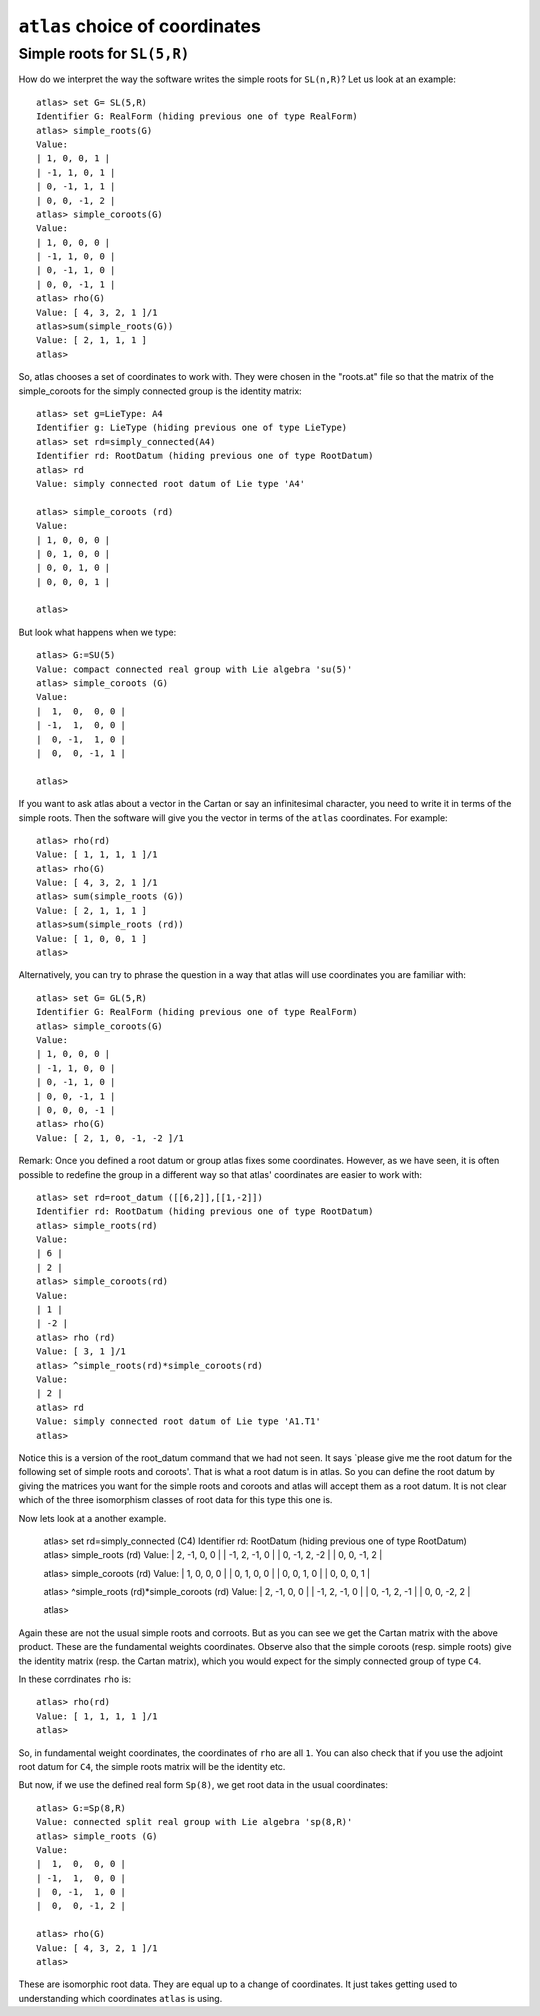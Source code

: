 ``atlas`` choice of coordinates
========================================

Simple roots for ``SL(5,R)``
----------------------------

How do we interpret the way the software writes the simple roots for ``SL(n,R)``? Let us look at an example::

    atlas> set G= SL(5,R)
    Identifier G: RealForm (hiding previous one of type RealForm)
    atlas> simple_roots(G)
    Value:
    | 1, 0, 0, 1 |
    | -1, 1, 0, 1 |
    | 0, -1, 1, 1 |
    | 0, 0, -1, 2 |
    atlas> simple_coroots(G)
    Value:
    | 1, 0, 0, 0 |
    | -1, 1, 0, 0 |
    | 0, -1, 1, 0 |
    | 0, 0, -1, 1 |
    atlas> rho(G)
    Value: [ 4, 3, 2, 1 ]/1
    atlas>sum(simple_roots(G))
    Value: [ 2, 1, 1, 1 ]
    atlas>

So, atlas chooses a set of coordinates to work with. They were chosen
in the "roots.at" file so that the matrix of the simple_coroots for
the simply connected group is the identity matrix::

    atlas> set g=LieType: A4
    Identifier g: LieType (hiding previous one of type LieType)
    atlas> set rd=simply_connected(A4)
    Identifier rd: RootDatum (hiding previous one of type RootDatum)
    atlas> rd
    Value: simply connected root datum of Lie type 'A4'

    atlas> simple_coroots (rd)
    Value: 
    | 1, 0, 0, 0 |
    | 0, 1, 0, 0 |
    | 0, 0, 1, 0 |
    | 0, 0, 0, 1 |
    
    atlas>

But look what happens when we type::

    atlas> G:=SU(5)
    Value: compact connected real group with Lie algebra 'su(5)'
    atlas> simple_coroots (G)
    Value: 
    |  1,  0,  0, 0 |
    | -1,  1,  0, 0 |
    |  0, -1,  1, 0 |
    |  0,  0, -1, 1 |
    
    atlas>

If you want to ask atlas about a vector in the Cartan or say an
infinitesimal character, you need to write it in terms of the simple
roots. Then the software will give you the vector in terms of the ``atlas``
coordinates. For example::

	     atlas> rho(rd)
	     Value: [ 1, 1, 1, 1 ]/1
	     atlas> rho(G)
	     Value: [ 4, 3, 2, 1 ]/1
	     atlas> sum(simple_roots (G))
	     Value: [ 2, 1, 1, 1 ]
	     atlas>sum(simple_roots (rd))
	     Value: [ 1, 0, 0, 1 ]
	     atlas> 
Alternatively, you can try to phrase the question in a way that atlas will use coordinates you are familiar with:: 
	
       atlas> set G= GL(5,R)
       Identifier G: RealForm (hiding previous one of type RealForm)
       atlas> simple_coroots(G)
       Value:
       | 1, 0, 0, 0 |
       | -1, 1, 0, 0 |
       | 0, -1, 1, 0 |
       | 0, 0, -1, 1 |
       | 0, 0, 0, -1 |
       atlas> rho(G)
       Value: [ 2, 1, 0, -1, -2 ]/1

Remark: Once you defined a root datum or group atlas fixes some
coordinates. However, as we have seen, it is often possible to
redefine the group in a different way so that atlas' coordinates are
easier to work with::

       atlas> set rd=root_datum ([[6,2]],[[1,-2]])
       Identifier rd: RootDatum (hiding previous one of type RootDatum)
       atlas> simple_roots(rd)
       Value:
       | 6 |
       | 2 |
       atlas> simple_coroots(rd)
       Value:
       | 1 |
       | -2 |
       atlas> rho (rd)
       Value: [ 3, 1 ]/1
       atlas> ^simple_roots(rd)*simple_coroots(rd)
       Value:
       | 2 |
       atlas> rd
       Value: simply connected root datum of Lie type 'A1.T1'
       atlas>

Notice this is a version of the root_datum command that we had not seen. It says `please give me the root datum for the following set of simple roots and coroots'. That is what a root datum is in atlas. So you can define the root datum by giving the matrices you want for the simple roots and coroots and atlas will accept them as a root datum. It is not clear which of the three isomorphism classes of root data for this type this one is.

Now lets look at a another example.

    atlas> set rd=simply_connected (C4)
    Identifier rd: RootDatum (hiding previous one of type RootDatum)
    atlas> simple_roots (rd)
    Value:
    |  2, -1,  0,  0 |
    | -1,  2, -1,  0 |
    |  0, -1,  2, -2 |
    |  0,  0, -1,  2 |

    atlas> simple_coroots (rd)
    Value:
    | 1, 0, 0, 0 |
    | 0, 1, 0, 0 |
    | 0, 0, 1, 0 |
    | 0, 0, 0, 1 |

    atlas> ^simple_roots (rd)*simple_coroots (rd)
    Value:
    |  2, -1,  0,  0 |
    | -1,  2, -1,  0 |
    |  0, -1,  2, -1 |
    |  0,  0, -2,  2 |
    
    atlas>

Again these are not the usual simple roots and corroots. But as you
can see we get the Cartan matrix with the above product. These are the fundamental weights coordinates. Observe also that the simple coroots (resp. simple roots) give the identity matrix (resp. the Cartan matrix), which you would expect for the simply connected group of type ``C4``.

In these corrdinates ``rho`` is::

      atlas> rho(rd)
      Value: [ 1, 1, 1, 1 ]/1
      atlas>

So, in fundamental weight coordinates, the coordinates of ``rho`` are all ``1``.
You can also check that if you use the adjoint root datum for ``C4``, the simple
roots matrix will be the identity etc.

But now, if we use  the defined real form ``Sp(8)``, we get root data in the usual coordinates::

    atlas> G:=Sp(8,R)
    Value: connected split real group with Lie algebra 'sp(8,R)'
    atlas> simple_roots (G)
    Value:
    |  1,  0,  0, 0 |
    | -1,  1,  0, 0 |
    |  0, -1,  1, 0 |
    |  0,  0, -1, 2 |

    atlas> rho(G)
    Value: [ 4, 3, 2, 1 ]/1
    atlas>

These are isomorphic root data. They are equal up to a change of
coordinates. It just takes getting used to understanding which
coordinates ``atlas`` is using.


